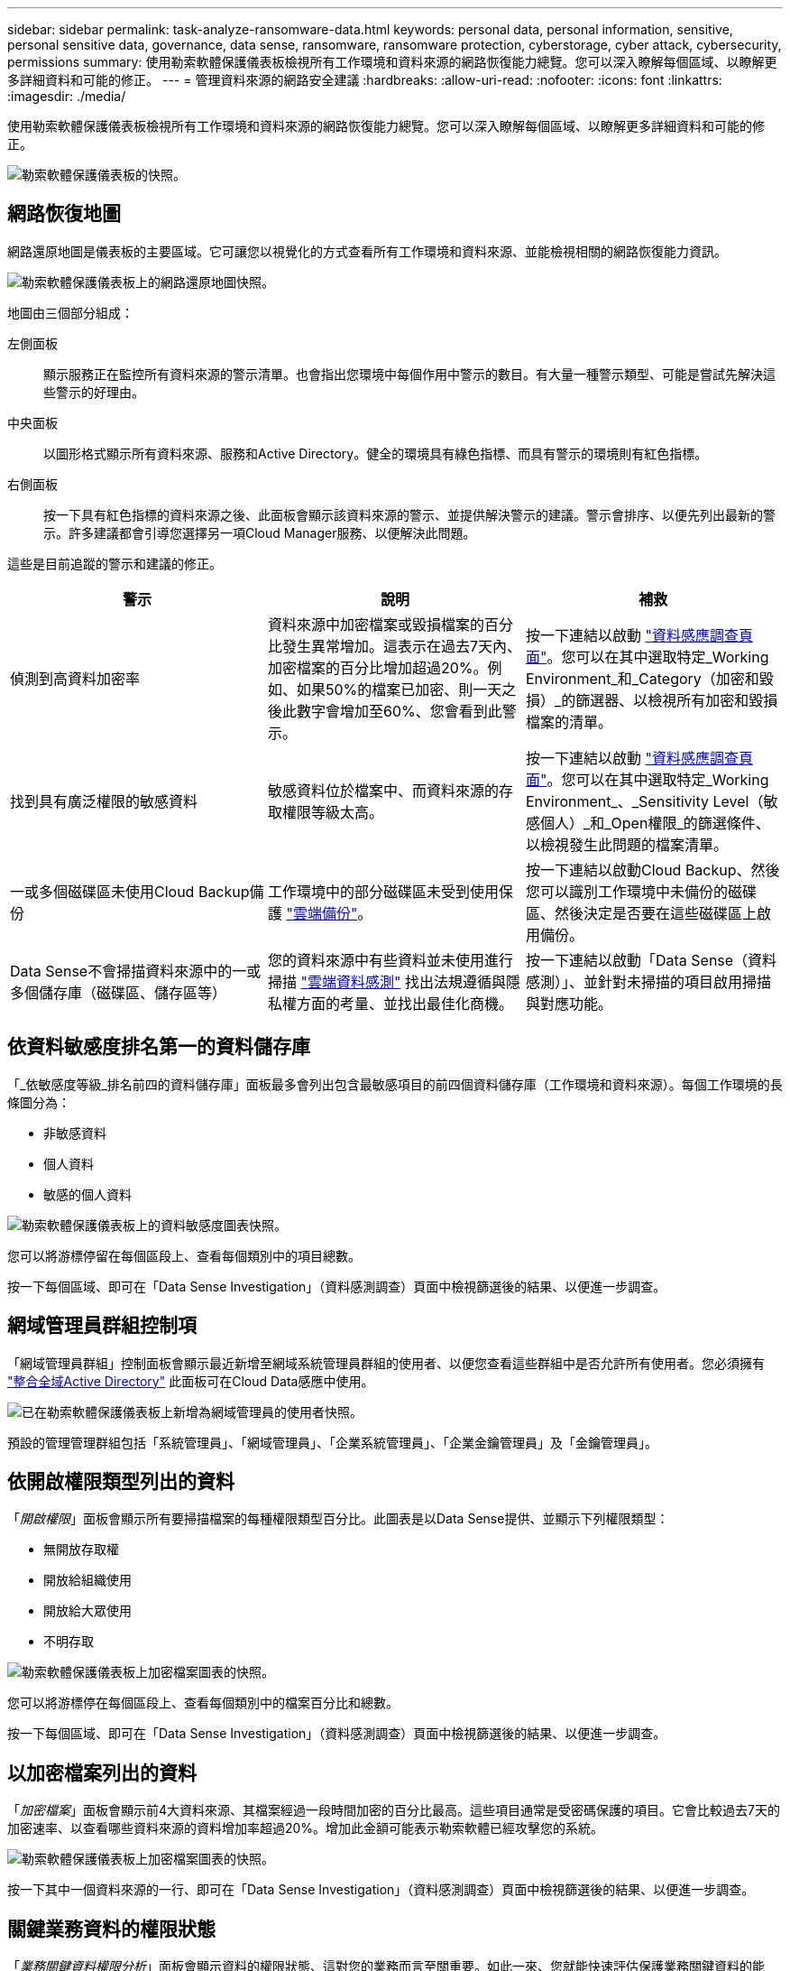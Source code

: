 ---
sidebar: sidebar 
permalink: task-analyze-ransomware-data.html 
keywords: personal data, personal information, sensitive, personal sensitive data, governance, data sense, ransomware, ransomware protection, cyberstorage, cyber attack, cybersecurity, permissions 
summary: 使用勒索軟體保護儀表板檢視所有工作環境和資料來源的網路恢復能力總覽。您可以深入瞭解每個區域、以瞭解更多詳細資料和可能的修正。 
---
= 管理資料來源的網路安全建議
:hardbreaks:
:allow-uri-read: 
:nofooter: 
:icons: font
:linkattrs: 
:imagesdir: ./media/


[role="lead"]
使用勒索軟體保護儀表板檢視所有工作環境和資料來源的網路恢復能力總覽。您可以深入瞭解每個區域、以瞭解更多詳細資料和可能的修正。

image:screenshot_ransomware_dashboard.png["勒索軟體保護儀表板的快照。"]



== 網路恢復地圖

網路還原地圖是儀表板的主要區域。它可讓您以視覺化的方式查看所有工作環境和資料來源、並能檢視相關的網路恢復能力資訊。

image:screenshot_ransomware_cyber_map.png["勒索軟體保護儀表板上的網路還原地圖快照。"]

地圖由三個部分組成：

左側面板:: 顯示服務正在監控所有資料來源的警示清單。也會指出您環境中每個作用中警示的數目。有大量一種警示類型、可能是嘗試先解決這些警示的好理由。
中央面板:: 以圖形格式顯示所有資料來源、服務和Active Directory。健全的環境具有綠色指標、而具有警示的環境則有紅色指標。
右側面板:: 按一下具有紅色指標的資料來源之後、此面板會顯示該資料來源的警示、並提供解決警示的建議。警示會排序、以便先列出最新的警示。許多建議都會引導您選擇另一項Cloud Manager服務、以便解決此問題。


這些是目前追蹤的警示和建議的修正。

[cols="33,33,33"]
|===
| 警示 | 說明 | 補救 


| 偵測到高資料加密率 | 資料來源中加密檔案或毀損檔案的百分比發生異常增加。這表示在過去7天內、加密檔案的百分比增加超過20%。例如、如果50%的檔案已加密、則一天之後此數字會增加至60%、您會看到此警示。 | 按一下連結以啟動 https://docs.netapp.com/us-en/cloud-manager-data-sense/task-controlling-private-data.html["資料感應調查頁面"^]。您可以在其中選取特定_Working Environment_和_Category（加密和毀損）_的篩選器、以檢視所有加密和毀損檔案的清單。 


| 找到具有廣泛權限的敏感資料 | 敏感資料位於檔案中、而資料來源的存取權限等級太高。 | 按一下連結以啟動 https://docs.netapp.com/us-en/cloud-manager-data-sense/task-controlling-private-data.html["資料感應調查頁面"^]。您可以在其中選取特定_Working Environment_、_Sensitivity Level（敏感個人）_和_Open權限_的篩選條件、以檢視發生此問題的檔案清單。 


| 一或多個磁碟區未使用Cloud Backup備份 | 工作環境中的部分磁碟區未受到使用保護 https://docs.netapp.com/us-en/cloud-manager-backup-restore/concept-backup-to-cloud.html["雲端備份"^]。 | 按一下連結以啟動Cloud Backup、然後您可以識別工作環境中未備份的磁碟區、然後決定是否要在這些磁碟區上啟用備份。 


| Data Sense不會掃描資料來源中的一或多個儲存庫（磁碟區、儲存區等） | 您的資料來源中有些資料並未使用進行掃描 https://docs.netapp.com/us-en/cloud-manager-data-sense/concept-cloud-compliance.html["雲端資料感測"^] 找出法規遵循與隱私權方面的考量、並找出最佳化商機。 | 按一下連結以啟動「Data Sense（資料感測）」、並針對未掃描的項目啟用掃描與對應功能。 
|===


== 依資料敏感度排名第一的資料儲存庫

「_依敏感度等級_排名前四的資料儲存庫」面板最多會列出包含最敏感項目的前四個資料儲存庫（工作環境和資料來源）。每個工作環境的長條圖分為：

* 非敏感資料
* 個人資料
* 敏感的個人資料


image:screenshot_ransomware_sensitivity.png["勒索軟體保護儀表板上的資料敏感度圖表快照。"]

您可以將游標停留在每個區段上、查看每個類別中的項目總數。

按一下每個區域、即可在「Data Sense Investigation」（資料感測調查）頁面中檢視篩選後的結果、以便進一步調查。



== 網域管理員群組控制項

「網域管理員群組」控制面板會顯示最近新增至網域系統管理員群組的使用者、以便您查看這些群組中是否允許所有使用者。您必須擁有 https://docs.netapp.com/us-en/cloud-manager-data-sense/task-add-active-directory-datasense.html["整合全域Active Directory"^] 此面板可在Cloud Data感應中使用。

image:screenshot_ransomware_domain_admin.png["已在勒索軟體保護儀表板上新增為網域管理員的使用者快照。"]

預設的管理管理群組包括「系統管理員」、「網域管理員」、「企業系統管理員」、「企業金鑰管理員」及「金鑰管理員」。



== 依開啟權限類型列出的資料

「_開啟權限_」面板會顯示所有要掃描檔案的每種權限類型百分比。此圖表是以Data Sense提供、並顯示下列權限類型：

* 無開放存取權
* 開放給組織使用
* 開放給大眾使用
* 不明存取


image:screenshot_ransomware_permissions.png["勒索軟體保護儀表板上加密檔案圖表的快照。"]

您可以將游標停在每個區段上、查看每個類別中的檔案百分比和總數。

按一下每個區域、即可在「Data Sense Investigation」（資料感測調查）頁面中檢視篩選後的結果、以便進一步調查。



== 以加密檔案列出的資料

「_加密檔案_」面板會顯示前4大資料來源、其檔案經過一段時間加密的百分比最高。這些項目通常是受密碼保護的項目。它會比較過去7天的加密速率、以查看哪些資料來源的資料增加率超過20%。增加此金額可能表示勒索軟體已經攻擊您的系統。

image:screenshot_ransomware_encrypt_files.png["勒索軟體保護儀表板上加密檔案圖表的快照。"]

按一下其中一個資料來源的一行、即可在「Data Sense Investigation」（資料感測調查）頁面中檢視篩選後的結果、以便進一步調查。



== 關鍵業務資料的權限狀態

「_業務關鍵資料權限分析_」面板會顯示資料的權限狀態、這對您的業務而言至關重要。如此一來、您就能快速評估保護業務關鍵資料的能力。

image:screenshot_ransomware_critical_permissions.png["您在勒索軟體保護儀表板上所管理資料的權限狀態快照。"]

此面板一開始沒有資料、因為資料只會在您選取所建立的Data Sense _Policies（資料感測_原則_）來檢視最重要的商業資料之後填入。瞭解如何操作 https://docs.netapp.com/us-en/cloud-manager-data-sense/task-org-private-data.html#creating-custom-policies["使用Data Sense建立原則"^]。

在此面板中新增最多2個原則之後、圖表會顯示符合原則條件之所有資料的權限分析。它會列出下列項目數量：

* 開放給大眾使用：Data Sense認為公開的項目
* 開放給組織權限：Data Sense認為對組織開放的項目
* 無開放式權限：Data有意義的項目、將其視為無開放式權限
* 未知權限：Data有意義視為未知權限的項目


將游標移到圖表中的每個長條上、即可檢視每個類別中的結果數目。按一下長條圖、就會顯示「Data Sense Investigation」（資料感測調查）頁面、以便進一步調查哪些項目具有開啟權限、以及您是否應該調整檔案權限。
